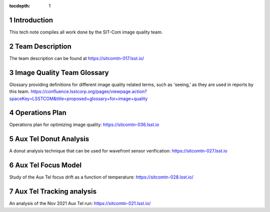 ..
  Technote content.

  See https://developer.lsst.io/restructuredtext/style.html
  for a guide to reStructuredText writing.

  Do not put the title, authors or other metadata in this document;
  those are automatically added.

  Use the following syntax for sections:

  Sections
  ========

  and

  Subsections
  -----------

  and

  Subsubsections
  ^^^^^^^^^^^^^^

  To add images, add the image file (png, svg or jpeg preferred) to the
  _static/ directory. The reST syntax for adding the image is

  .. figure:: /_static/filename.ext
     :name: fig-label

     Caption text.

   Run: ``make html`` and ``open _build/html/index.html`` to preview your work.
   See the README at https://github.com/lsst-sqre/lsst-technote-bootstrap or
   this repo's README for more info.

   Feel free to delete this instructional comment.

:tocdepth: 1

.. Please do not modify tocdepth; will be fixed when a new Sphinx theme is shipped.

.. sectnum::

.. TODO: Delete the note below before merging new content to the main branch.

Introduction
============

This tech note compiles all work done by the SIT-Com image quality team.

Team Description
================

The team description can be found at https://sitcomtn-017.lsst.io/

Image Quality Team Glossary
===========================

Glossary providing definitions for different image quality related terms, such as 'seeing,' as they are used in reports by this team.
https://confluence.lsstcorp.org/pages/viewpage.action?spaceKey=LSSTCOM&title=proposed+glossary+for+image+quality

Operations Plan
===============

Operations plan for optimizing image quality: https://sitcomtn-036.lsst.io

Aux Tel Donut Analysis
======================

A donut analysis technique that can be used for wavefront sensor verification: https://sitcomtn-027.lsst.io

Aux Tel Focus Model
===================

Study of the Aux Tel focus drift as a function of temperature: https://sitcomtn-028.lsst.io/

Aux Tel Tracking analysis
=========================

An analysis of the Nov 2021 Aux Tel run: https://sitcomtn-021.lsst.io/







.. Add content here.
.. Do not include the document title (it's automatically added from metadata.yaml).

.. .. rubric:: References

.. Make in-text citations with: :cite:`bibkey`.

.. .. bibliography:: local.bib lsstbib/books.bib lsstbib/lsst.bib lsstbib/lsst-dm.bib lsstbib/refs.bib lsstbib/refs_ads.bib
..    :style: lsst_aa
